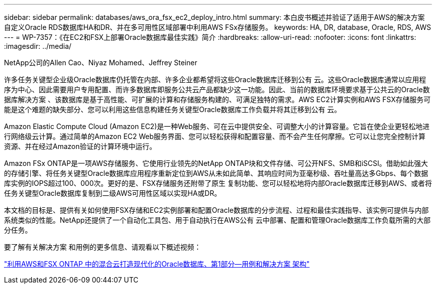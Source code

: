 ---
sidebar: sidebar 
permalink: databases/aws_ora_fsx_ec2_deploy_intro.html 
summary: 本白皮书概述并验证了适用于AWS的解决方案 自定义Oracle RDS数据库HA和DR、并在多可用性区域部署中利用AWS FSx存储服务。 
keywords: HA, DR, database, Oracle, RDS, AWS 
---
= WP-7357：《在EC2和FSX上部署Oracle数据库最佳实践》简介
:hardbreaks:
:allow-uri-read: 
:nofooter: 
:icons: font
:linkattrs: 
:imagesdir: ../media/


NetApp公司的Allen Cao、Niyaz Mohamed、Jeffrey Steiner

[role="lead"]
许多任务关键型企业级Oracle数据库仍托管在内部、许多企业都希望将这些Oracle数据库迁移到公有 云。这些Oracle数据库通常以应用程序为中心、因此需要用户专用配置、而许多数据库即服务公共云产品都缺少这一功能。因此、当前的数据库环境要求基于公共云的Oracle数据库解决方案 、该数据库是基于高性能、可扩展的计算和存储服务构建的、可满足独特的需求。AWS EC2计算实例和AWS FSX存储服务可能是这个难题的缺失部分、您可以利用这些信息构建任务关键型Oracle数据库工作负载并将其迁移到公有 云。

Amazon Elastic Compute Cloud (Amazon EC2)是一种Web服务、可在云中提供安全、可调整大小的计算容量。它旨在使企业更轻松地进行网络级云计算。通过简单的Amazon EC2 Web服务界面、您可以轻松获得和配置容量、而不会产生任何摩擦。它可以让您完全控制计算资源、并在经过Amazon验证的计算环境中运行。

Amazon FSx ONTAP是一项AWS存储服务、它使用行业领先的NetApp ONTAP块和文件存储、可公开NFS、SMB和iSCSI。借助如此强大的存储引擎、将任务关键型Oracle数据库应用程序重新定位到AWS从未如此简单、其响应时间为亚毫秒级、吞吐量高达多Gbps、每个数据库实例的IOPS超过100、000次。更好的是、FSX存储服务还附带了原生 复制功能、您可以轻松地将内部Oracle数据库迁移到AWS、或者将任务关键型Oracle数据库复制到二级AWS可用性区域以实现HA或DR。

本文档的目标是、提供有关如何使用FSX存储和EC2实例部署和配置Oracle数据库的分步流程、过程和最佳实践指导、该实例可提供与内部系统类似的性能。NetApp还提供了一个自动化工具包、用于自动执行在AWS公有 云中部署、配置和管理Oracle数据库工作负载所需的大部分任务。

要了解有关解决方案 和用例的更多信息、请观看以下概述视频：

link:https://www.netapp.tv/insight/details/30000?playlist_id=275&mcid=04891225598830484314259903524057913910["利用AWS和FSX ONTAP 中的混合云打造现代化的Oracle数据库、第1部分—用例和解决方案 架构"^]
